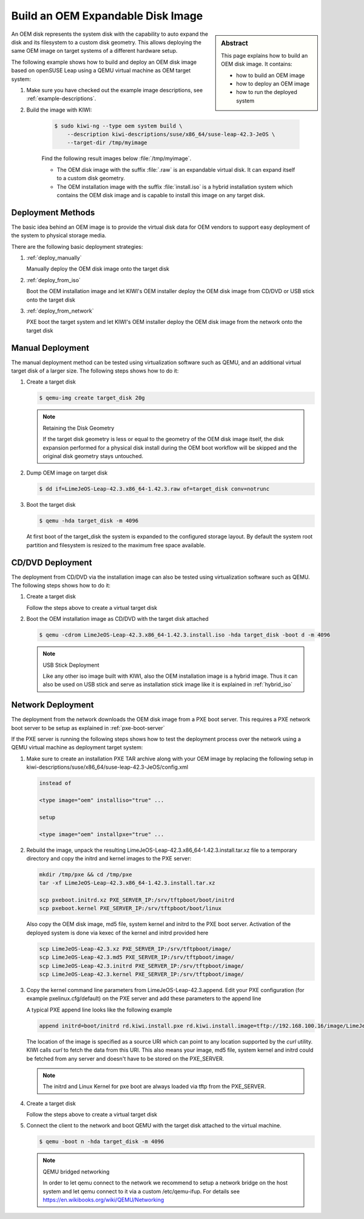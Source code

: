 Build an OEM Expandable Disk Image
==================================

.. sidebar:: Abstract

   This page explains how to build an OEM disk image. It contains:

   * how to build an OEM image
   * how to deploy an OEM image
   * how to run the deployed system

An OEM disk represents the system disk with the capability to auto
expand the disk and its filesystem to a custom disk geometry. This
allows deploying the same OEM image on target systems of a different
hardware setup.

The following example shows how to build and deploy an OEM disk image
based on openSUSE Leap using a QEMU virtual machine as OEM target
system:

1. Make sure you have checked out the example image descriptions,
   see :ref:`example-descriptions`.

2. Build the image with KIWI:

    .. code:: bash

        $ sudo kiwi-ng --type oem system build \
            --description kiwi-descriptions/suse/x86_64/suse-leap-42.3-JeOS \
            --target-dir /tmp/myimage

    Find the following result images below :file:`/tmp/myimage`.

    * The OEM disk image with the suffix :file:`.raw` is an expandable
      virtual disk. It can expand itself to a custom disk geometry.

    * The OEM installation image with the suffix :file:`install.iso` is a
      hybrid installation system which contains the OEM disk image and is
      capable to install this image on any target disk.

Deployment Methods
------------------

The basic idea behind an OEM image is to provide the virtual disk data for
OEM vendors to support easy deployment of the system to physical storage
media.

There are the following basic deployment strategies:

1. :ref:`deploy_manually`

   Manually deploy the OEM disk image onto the target disk

2. :ref:`deploy_from_iso`

   Boot the OEM installation image and let KIWI's OEM installer
   deploy the OEM disk image from CD/DVD or USB stick onto the target disk

3. :ref:`deploy_from_network`

   PXE boot the target system and let KIWI's OEM installer
   deploy the OEM disk image from the network onto the target disk

.. _deploy_manually:

Manual Deployment
-----------------

The manual deployment method can be tested using virtualization software
such as QEMU, and an additional virtual target disk of a larger size.
The following steps shows how to do it:

1. Create a target disk

   .. code:: bash

       $ qemu-img create target_disk 20g

   .. note:: Retaining the Disk Geometry

       If the target disk geometry is less or equal to the geometry of
       the OEM disk image itself, the disk expansion performed for a physical
       disk install during the OEM boot workflow will be skipped and the
       original disk geometry stays untouched.

2. Dump OEM image on target disk

   .. code:: bash

       $ dd if=LimeJeOS-Leap-42.3.x86_64-1.42.3.raw of=target_disk conv=notrunc

3. Boot the target disk

   .. code:: bash

       $ qemu -hda target_disk -m 4096


   At first boot of the target_disk the system is expanded to the
   configured storage layout. By default the system root partition
   and filesystem is resized to the maximum free space available.

.. _deploy_from_iso:

CD/DVD Deployment
-----------------

The deployment from CD/DVD via the installation image can
also be tested using virtualization software such as QEMU.
The following steps shows how to do it:

1. Create a target disk

   Follow the steps above to create a virtual target disk

2. Boot the OEM installation image as CD/DVD with the
   target disk attached

   .. code:: bash

       $ qemu -cdrom LimeJeOS-Leap-42.3.x86_64-1.42.3.install.iso -hda target_disk -boot d -m 4096

   .. note:: USB Stick Deployment

       Like any other iso image built with KIWI, also the OEM installation
       image is a hybrid image. Thus it can also be used on USB stick and
       serve as installation stick image like it is explained in
       :ref:`hybrid_iso`

.. _deploy_from_network:

Network Deployment
------------------

The deployment from the network downloads the OEM disk image from a
PXE boot server. This requires a PXE network boot server to be setup
as explained in :ref:`pxe-boot-server`

If the PXE server is running the following steps shows how to test the
deployment process over the network using a QEMU virtual machine as
deployment target system:

1. Make sure to create an installation PXE TAR archive along with your
   OEM image by replacing the following setup in
   kiwi-descriptions/suse/x86_64/suse-leap-42.3-JeOS/config.xml

   .. code:: xml

       instead of

       <type image="oem" installiso="true" ...

       setup

       <type image="oem" installpxe="true" ...


2. Rebuild the image, unpack the resulting
   LimeJeOS-Leap-42.3.x86_64-1.42.3.install.tar.xz file to a temporary
   directory and copy the initrd and kernel images to the PXE server:

   .. code:: bash

       mkdir /tmp/pxe && cd /tmp/pxe
       tar -xf LimeJeOS-Leap-42.3.x86_64-1.42.3.install.tar.xz

       scp pxeboot.initrd.xz PXE_SERVER_IP:/srv/tftpboot/boot/initrd
       scp pxeboot.kernel PXE_SERVER_IP:/srv/tftpboot/boot/linux

   Also copy the OEM disk image, md5 file, system kernel and initrd to
   the PXE boot server. Activation of the deployed system is done via
   kexec of the kernel and initrd provided here

   .. code:: bash

       scp LimeJeOS-Leap-42.3.xz PXE_SERVER_IP:/srv/tftpboot/image/
       scp LimeJeOS-Leap-42.3.md5 PXE_SERVER_IP:/srv/tftpboot/image/
       scp LimeJeOS-Leap-42.3.initrd PXE_SERVER_IP:/srv/tftpboot/image/
       scp LimeJeOS-Leap-42.3.kernel PXE_SERVER_IP:/srv/tftpboot/image/

3. Copy the kernel command line parameters from
   LimeJeOS-Leap-42.3.append. Edit your PXE configuration
   (for example pxelinux.cfg/default) on the PXE server and add these
   parameters to the append line

   A typical PXE append line looks like the following example

   .. code:: bash

       append initrd=boot/initrd rd.kiwi.install.pxe rd.kiwi.install.image=tftp://192.168.100.16/image/LimeJeOS-Leap-42.3.xz

   The location of the image is specified as a source URI which can point
   to any location supported by the `curl` utility. KIWI calls `curl` to fetch
   the data from this URI. This also means your image, md5 file, system kernel
   and initrd could be fetched from any server and doesn't have to be stored
   on the PXE_SERVER.

   .. note::

      The initrd and Linux Kernel for pxe boot are always loaded via tftp
      from the PXE_SERVER.

4. Create a target disk

   Follow the steps above to create a virtual target disk

5. Connect the client to the network and boot QEMU with the target disk
   attached to the virtual machine.

   .. code:: bash

      $ qemu -boot n -hda target_disk -m 4096

   .. note:: QEMU bridged networking

      In order to let qemu connect to the network we recommend to
      setup a network bridge on the host system and let qemu connect
      to it via a custom /etc/qemu-ifup. For details see
      https://en.wikibooks.org/wiki/QEMU/Networking
